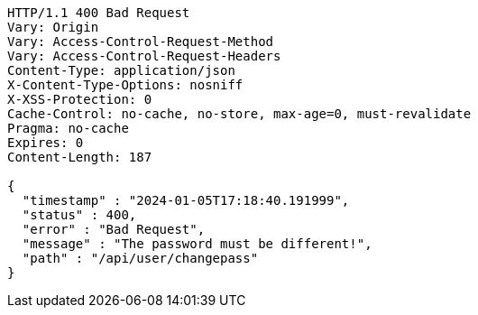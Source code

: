 [source,http,options="nowrap"]
----
HTTP/1.1 400 Bad Request
Vary: Origin
Vary: Access-Control-Request-Method
Vary: Access-Control-Request-Headers
Content-Type: application/json
X-Content-Type-Options: nosniff
X-XSS-Protection: 0
Cache-Control: no-cache, no-store, max-age=0, must-revalidate
Pragma: no-cache
Expires: 0
Content-Length: 187

{
  "timestamp" : "2024-01-05T17:18:40.191999",
  "status" : 400,
  "error" : "Bad Request",
  "message" : "The password must be different!",
  "path" : "/api/user/changepass"
}
----
